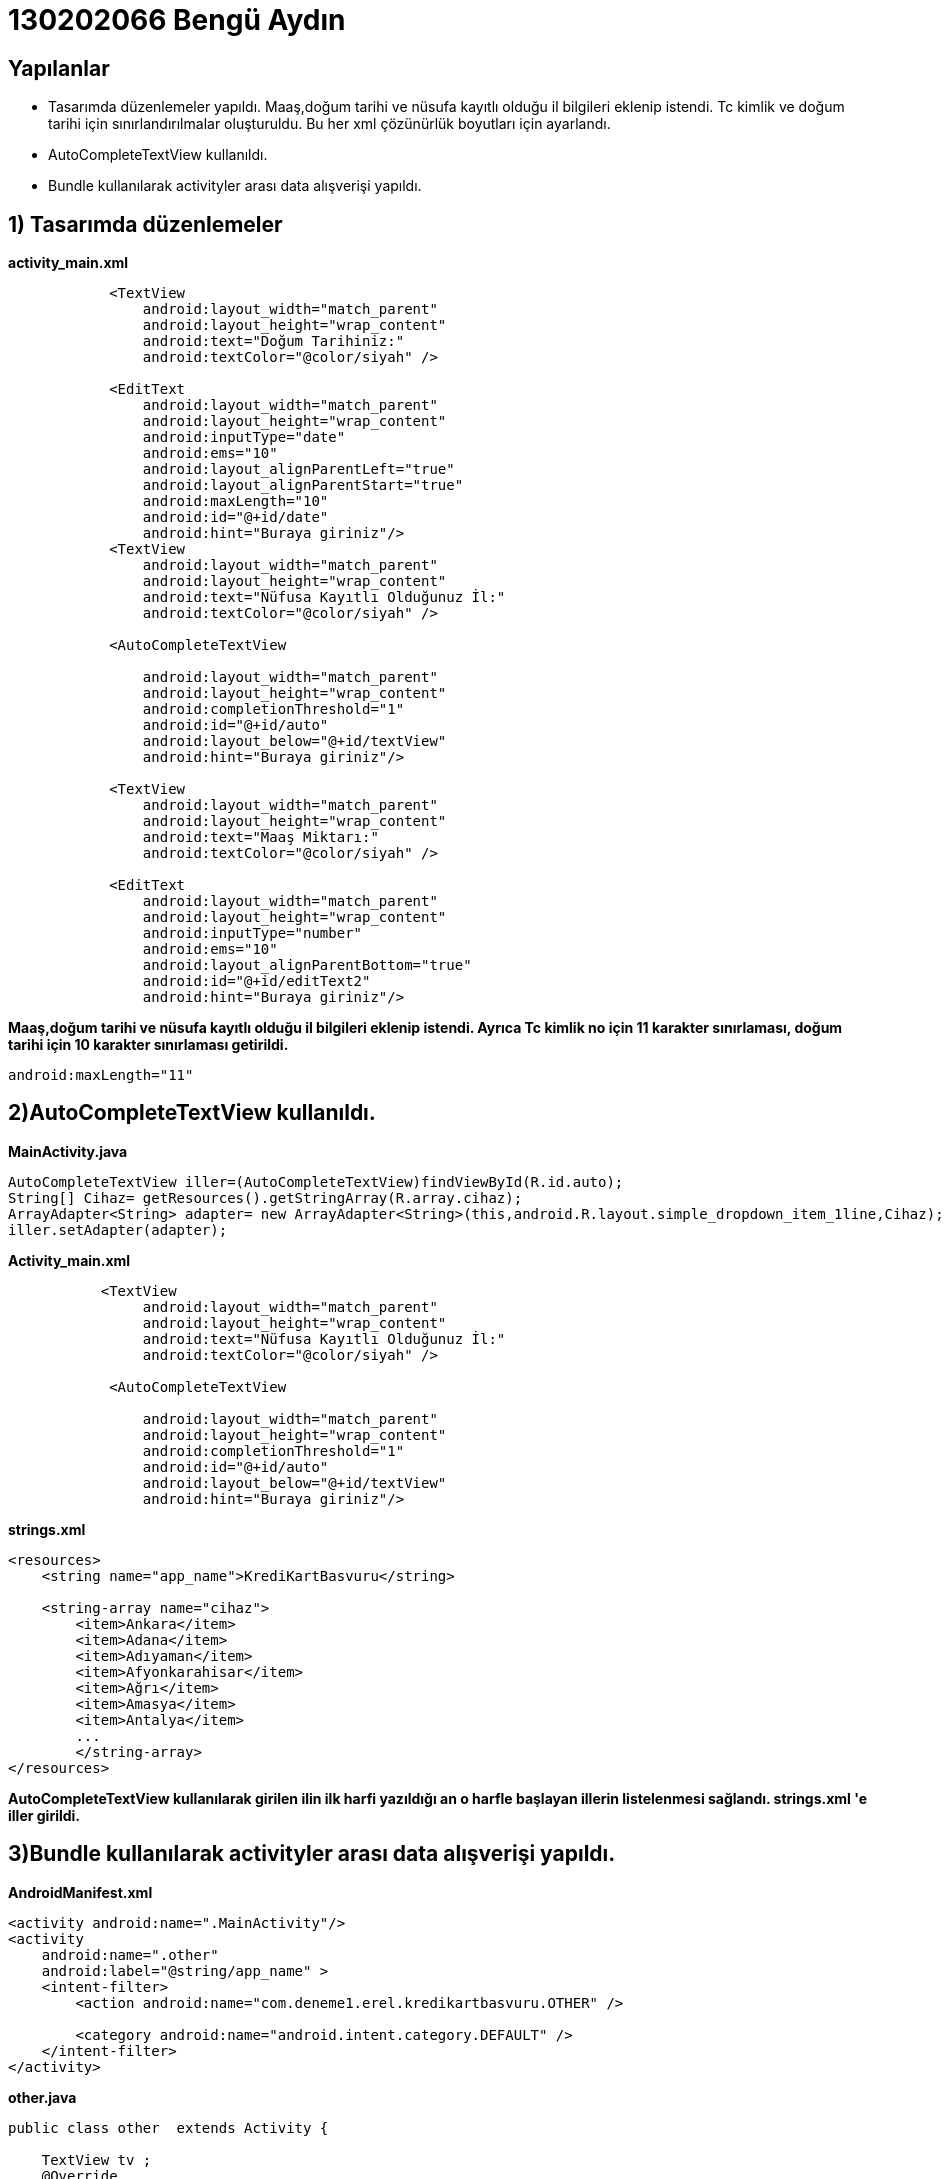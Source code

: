 = 130202066 Bengü Aydın 
 
== Yapılanlar

* Tasarımda düzenlemeler yapıldı. Maaş,doğum tarihi ve nüsufa kayıtlı olduğu il bilgileri eklenip istendi. Tc kimlik ve doğum tarihi için sınırlandırılmalar oluşturuldu. Bu her xml çözünürlük boyutları için ayarlandı. 
* AutoCompleteTextView kullanıldı. 
* Bundle kullanılarak activityler arası data alışverişi yapıldı.

== 1) Tasarımda düzenlemeler
**activity_main.xml**

[source,java]
----
            <TextView
                android:layout_width="match_parent"
                android:layout_height="wrap_content"
                android:text="Doğum Tarihiniz:"
                android:textColor="@color/siyah" />

            <EditText
                android:layout_width="match_parent"
                android:layout_height="wrap_content"
                android:inputType="date"
                android:ems="10"
                android:layout_alignParentLeft="true"
                android:layout_alignParentStart="true"
                android:maxLength="10"
                android:id="@+id/date"
                android:hint="Buraya giriniz"/>
            <TextView
                android:layout_width="match_parent"
                android:layout_height="wrap_content"
                android:text="Nüfusa Kayıtlı Olduğunuz İl:"
                android:textColor="@color/siyah" />

            <AutoCompleteTextView

                android:layout_width="match_parent"
                android:layout_height="wrap_content"
                android:completionThreshold="1"
                android:id="@+id/auto"
                android:layout_below="@+id/textView"
                android:hint="Buraya giriniz"/>

            <TextView
                android:layout_width="match_parent"
                android:layout_height="wrap_content"
                android:text="Maaş Miktarı:"
                android:textColor="@color/siyah" />

            <EditText
                android:layout_width="match_parent"
                android:layout_height="wrap_content"
                android:inputType="number"
                android:ems="10"
                android:layout_alignParentBottom="true"
                android:id="@+id/editText2"
                android:hint="Buraya giriniz"/>
----
**Maaş,doğum tarihi ve nüsufa kayıtlı olduğu il bilgileri eklenip istendi. Ayrıca Tc kimlik no için 11 karakter sınırlaması, doğum tarihi için 10 karakter sınırlaması getirildi.**
[source,java]
----
android:maxLength="11"
----

== 2)AutoCompleteTextView kullanıldı. 
**MainActivity.java**
[source,java]
----
AutoCompleteTextView iller=(AutoCompleteTextView)findViewById(R.id.auto);
String[] Cihaz= getResources().getStringArray(R.array.cihaz);
ArrayAdapter<String> adapter= new ArrayAdapter<String>(this,android.R.layout.simple_dropdown_item_1line,Cihaz);
iller.setAdapter(adapter);
----
**Activity_main.xml**
[soruce,java]
----
           <TextView
                android:layout_width="match_parent"
                android:layout_height="wrap_content"
                android:text="Nüfusa Kayıtlı Olduğunuz İl:"
                android:textColor="@color/siyah" />

            <AutoCompleteTextView

                android:layout_width="match_parent"
                android:layout_height="wrap_content"
                android:completionThreshold="1"
                android:id="@+id/auto"
                android:layout_below="@+id/textView"
                android:hint="Buraya giriniz"/>
----
**strings.xml**
[soruce,java]
----
<resources>
    <string name="app_name">KrediKartBasvuru</string>

    <string-array name="cihaz">
        <item>Ankara</item>
        <item>Adana</item>
        <item>Adıyaman</item>
        <item>Afyonkarahisar</item>
        <item>Ağrı</item>
        <item>Amasya</item>
        <item>Antalya</item>
        ...
        </string-array>
</resources>
----
**AutoCompleteTextView kullanılarak girilen ilin ilk harfi yazıldığı an o harfle başlayan illerin listelenmesi sağlandı. strings.xml 'e iller girildi.** 

== 3)Bundle kullanılarak activityler arası data alışverişi yapıldı.
**AndroidManifest.xml**
[source,java]
----
<activity android:name=".MainActivity"/>
<activity
    android:name=".other"
    android:label="@string/app_name" >
    <intent-filter>
        <action android:name="com.deneme1.erel.kredikartbasvuru.OTHER" />

        <category android:name="android.intent.category.DEFAULT" />
    </intent-filter>
</activity>
----
**other.java**
[source,java]
----
public class other  extends Activity {

    TextView tv ;
    @Override
    protected void onCreate(Bundle savedInstanceState) {
        super.onCreate(savedInstanceState);
        setContentView(R.layout.other);

        tv = (TextView)findViewById(R.id.tv);


        Bundle datas = getIntent().getExtras();

        tv.setText(datas.getString("isim"));
    }
}
----
**other.xml**
[source,java]
----
<TextView
    android:id="@+id/text1"
    android:layout_width="wrap_content"
    android:layout_height="wrap_content"
    android:textColor="@color/colorPrimary"
    android:textSize="20sp"
    android:layout_alignParentTop="true"
    android:layout_centerHorizontal="true"
    android:layout_gravity="center"
    android:layout_marginTop="170dp"
    android:text="Sayın"
    />

<TextView
    android:id="@+id/tv"
    android:layout_width="wrap_content"
    android:layout_height="wrap_content"
    android:textColor="@color/colorPrimaryDark"
    android:textSize="20sp"
    android:layout_alignParentTop="true"
    android:layout_centerHorizontal="true"
    android:layout_gravity="center"
    android:layout_marginTop="15dp"
    />

<TextView
    android:id="@+id/text2"
    android:layout_width="wrap_content"
    android:layout_height="wrap_content"
    android:textColor="@color/colorPrimary"
    android:textSize="20sp"
    android:layout_alignParentTop="true"
    android:layout_centerHorizontal="true"
    android:layout_gravity="center"
    android:layout_marginTop="15dp"
    android:text="İşleminiz Başarıyla"
    />

<TextView
    android:id="@+id/text3"
    android:layout_width="wrap_content"
    android:layout_height="wrap_content"
    android:textColor="@color/colorPrimary"
    android:textSize="20sp"
    android:layout_alignParentTop="true"
    android:layout_centerHorizontal="true"
    android:layout_gravity="center"
    android:layout_marginTop="15dp"
    android:text="Gerçekleştirilmiştir."
    />
----
**MainActivity.java**

[source,java]
----
private Intent intent;
private Bundle bundle;
private CountDownTimer countDownTimer;

new CountDownTimer(10000, 10000) {
        public void onTick(long millisUntilFinished) {
        }
        public void onFinish() {
            intent = new Intent("com.deneme1.erel.kredikartbasvuru.OTHER");
            bundle = new Bundle();
            bundle.putString("isim", adSoyad.getText().toString());
            intent.putExtras(bundle);
            startActivity(intent);
        }
    }.start();
}
----
**Bundle kullanılarak alınan ad soyad bilgisi sonucu gönder butonuna tıklandıktan sonra açılan yeni sayfaya taşınmıştır. Örneğin Sayın Bengü Aydın şeklinde bir hitap oluşturulmuştur. O sayfada olumlu ya da olumsuz sonuç gösterilmiştir. CountDownTimer kullanmamın nedeni butona tıklandıktan sonra çıkan progressbarın bitmesini beklemektedir. Bitince yeni sayfa açılıp sonuç bilgisi verilmektedir. İntent ile geçiş sağlanmıştır.**


